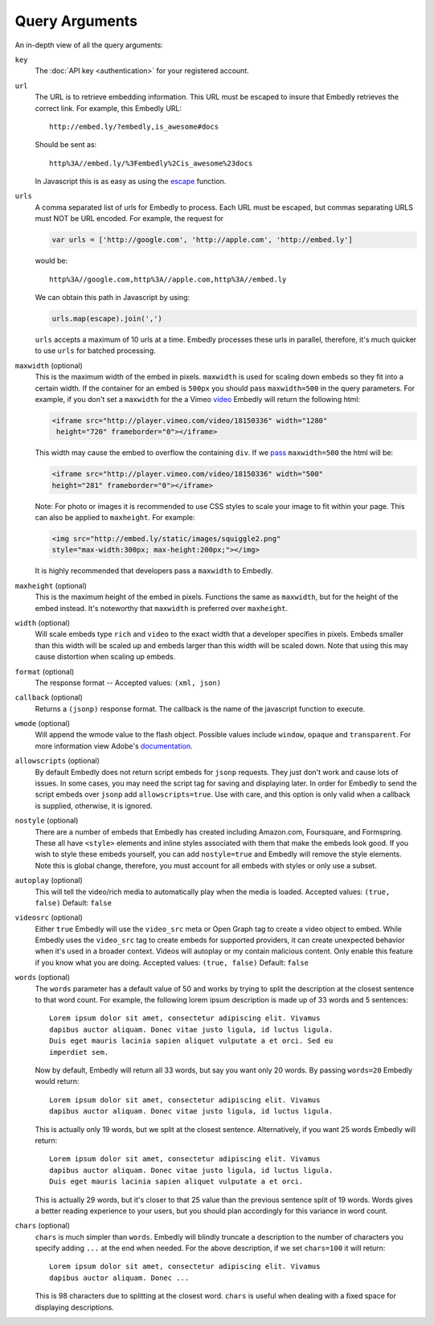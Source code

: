 .. _arguments:

Query Arguments
===============
An in-depth view of all the query arguments:

``key``
    The :doc:`API key <authentication>` for your registered account.

``url``
    The URL is to retrieve embedding information. This URL must be escaped to
    insure that Embedly retrieves the correct link. For example, this Embedly
    URL::

        http://embed.ly/?embedly,is_awesome#docs

    Should be sent as::

        http%3A//embed.ly/%3Fembedly%2Cis_awesome%23docs

    In Javascript this is as easy as using the `escape
    <http://mzl.la/moz_escape>`_ function.

``urls``
    A comma separated list of urls for Embedly to process. Each URL must be
    escaped, but commas separating URLS must NOT be URL encoded. For example,
    the request for

    .. code-block:: javascript

        var urls = ['http://google.com', 'http://apple.com', 'http://embed.ly']

    would be::

        http%3A//google.com,http%3A//apple.com,http%3A//embed.ly

    We can obtain this path in Javascript by using:

    .. code-block:: javascript

         urls.map(escape).join(',')

    ``urls`` accepts a maximum of 10 urls at a time. Embedly processes these
    urls in parallel, therefore, it's much quicker to use ``urls`` for batched
    processing.

``maxwidth`` (optional)
    This is the maximum width of the embed in pixels. ``maxwidth`` is used for
    scaling down embeds so they fit into a certain width. If the container for
    an embed is ``500px`` you should pass ``maxwidth=500`` in the query
    parameters. For example, if you don't set a ``maxwidth`` for the a Vimeo
    `video`_ Embedly will return the following html:

    .. code-block:: html

        <iframe src="http://player.vimeo.com/video/18150336" width="1280"
         height="720" frameborder="0"></iframe>

    This width may cause the embed to overflow the containing ``div``. If we
    `pass`_ ``maxwidth=500`` the html will be:

    .. code-block:: html

        <iframe src="http://player.vimeo.com/video/18150336" width="500"
        height="281" frameborder="0"></iframe>

    Note: For photo or images it is recommended to use CSS styles to scale your image
    to fit within your page. This can also be applied to ``maxheight``. For example:

    .. code-block:: html

        <img src="http://embed.ly/static/images/squiggle2.png"
        style="max-width:300px; max-height:200px;"></img>

    It is highly recommended that developers pass a ``maxwidth`` to Embedly.

``maxheight`` (optional)
    This is the maximum height of the embed in pixels. Functions the same as
    ``maxwidth``, but for the height of the embed instead. It's noteworthy that
    ``maxwidth`` is preferred over ``maxheight``.

``width`` (optional)
    Will scale embeds type ``rich`` and ``video`` to the exact width that a
    developer specifies in pixels. Embeds smaller than this width will be
    scaled up and embeds larger than this width will be scaled down. Note that
    using this may cause distortion when scaling up embeds.

``format`` (optional)
    The response format -- Accepted values: ``(xml, json)``

``callback`` (optional)
    Returns a ``(jsonp)`` response format. The callback is the name of the
    javascript function to execute.

``wmode`` (optional)
    Will append the wmode value to the flash object. Possible values include
    ``window``, ``opaque`` and ``transparent``. For more information view
    Adobe's
    `documentation <http://kb2.adobe.com/cps/127/tn_12701.html>`_.

``allowscripts`` (optional)
    By default Embedly does not return script embeds for ``jsonp`` requests.
    They just don't work and cause lots of issues. In some cases, you may need
    the script tag for saving and displaying later. In order for Embedly to send
    the script embeds over ``jsonp`` add ``allowscripts=true``. Use with care,
    and this option is only valid when a callback is supplied, otherwise, it is
    ignored.

``nostyle`` (optional)
    There are a number of embeds that Embedly has created including Amazon.com,
    Foursquare, and Formspring. These all have ``<style>`` elements and inline
    styles associated with them that make the embeds look good. If you wish to
    style these embeds yourself, you can add ``nostyle=true`` and Embedly will
    remove the style elements. Note this is global change, therefore, you must
    account for all embeds with styles or only use a subset.

``autoplay`` (optional)
    This will tell the video/rich media to automatically play when the media is
    loaded. Accepted values: ``(true, false)`` Default: ``false``

``videosrc`` (optional)
    Either ``true`` Embedly will use the ``video_src`` meta or Open Graph tag to
    create a video object to embed. While Embedly uses the ``video_src`` tag to
    create embeds for supported providers, it can create unexpected behavior
    when it's used in a broader context. Videos will autoplay or my contain
    malicious content. Only enable this feature if you know what you are doing.
    Accepted values: ``(true, false)`` Default: ``false``

``words`` (optional)
    The ``words`` parameter has a default value of 50 and works by trying to
    split the description at the closest sentence to that word count. For
    example, the following lorem ipsum description is made up of 33 words and
    5 sentences::

        Lorem ipsum dolor sit amet, consectetur adipiscing elit. Vivamus
        dapibus auctor aliquam. Donec vitae justo ligula, id luctus ligula.
        Duis eget mauris lacinia sapien aliquet vulputate a et orci. Sed eu
        imperdiet sem.

    Now by default, Embedly will return all 33 words, but say you want only 20
    words. By passing ``words=20`` Embedly would return::

        Lorem ipsum dolor sit amet, consectetur adipiscing elit. Vivamus
        dapibus auctor aliquam. Donec vitae justo ligula, id luctus ligula.

    This is actually only 19 words, but we split at the closest sentence.
    Alternatively, if you want 25 words Embedly will return::

        Lorem ipsum dolor sit amet, consectetur adipiscing elit. Vivamus
        dapibus auctor aliquam. Donec vitae justo ligula, id luctus ligula.
        Duis eget mauris lacinia sapien aliquet vulputate a et orci.

    This is actually 29 words, but it's closer to that 25 value than the
    previous sentence split of 19 words. Words gives a better reading
    experience to your users, but you should plan accordingly for this variance
    in word count.

``chars`` (optional)
    ``chars`` is much simpler than ``words``. Embedly will blindly truncate a
    description to the number of characters you specify adding ``...`` at the
    end when needed. For the above description, if we set ``chars=100`` it will
    return::

        Lorem ipsum dolor sit amet, consectetur adipiscing elit. Vivamus
        dapibus auctor aliquam. Donec ...

    This is 98 characters due to splitting at the closest word. ``chars`` is
    useful when dealing with a fixed space for displaying descriptions.

.. _pass: http://api.embed.ly/1/oembed?maxwidth=500&url=http%3A//vimeo.com/18150336
.. _video: http://api.embed.ly/1/oembed?url=http%3A//vimeo.com/18150336